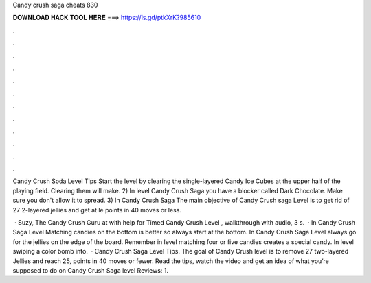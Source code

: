 Candy crush saga cheats 830



𝐃𝐎𝐖𝐍𝐋𝐎𝐀𝐃 𝐇𝐀𝐂𝐊 𝐓𝐎𝐎𝐋 𝐇𝐄𝐑𝐄 ===> https://is.gd/ptkXrK?985610



.



.



.



.



.



.



.



.



.



.



.



.

Candy Crush Soda Level Tips Start the level by clearing the single-layered Candy Ice Cubes at the upper half of the playing field. Clearing them will make. 2) In level Candy Crush Saga you have a blocker called Dark Chocolate. Make sure you don't allow it to spread. 3) In Candy Crush Saga  The main objective of Candy Crush saga Level is to get rid of 27 2-layered jellies and get at le points in 40 moves or less.

 · Suzy, The Candy Crush Guru at  with help for Timed Candy Crush Level , walkthrough with audio, 3 s.  · In Candy Crush Saga Level Matching candies on the bottom is better so always start at the bottom. In Candy Crush Saga Level always go for the jellies on the edge of the board. Remember in level matching four or five candies creates a special candy. In level swiping a color bomb into.  · Candy Crush Saga Level Tips. The goal of Candy Crush level is to remove 27 two-layered Jellies and reach 25, points in 40 moves or fewer. Read the tips, watch the video and get an idea of what you’re supposed to do on Candy Crush Saga level Reviews: 1.
